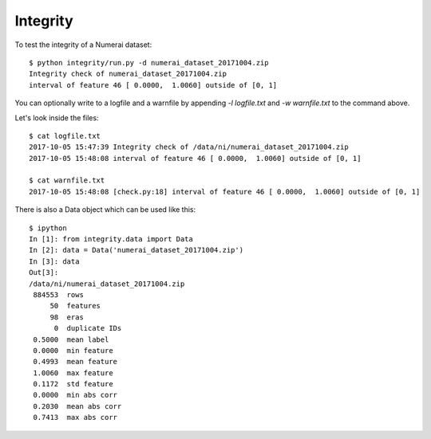 Integrity
=========

To test the integrity of a Numerai dataset::

    $ python integrity/run.py -d numerai_dataset_20171004.zip
    Integrity check of numerai_dataset_20171004.zip
    interval of feature 46 [ 0.0000,  1.0060] outside of [0, 1]

You can optionally write to a logfile and a warnfile by appending
`-l logfile.txt` and `-w warnfile.txt` to the command above.

Let's look inside the files::

    $ cat logfile.txt
    2017-10-05 15:47:39 Integrity check of /data/ni/numerai_dataset_20171004.zip
    2017-10-05 15:48:08 interval of feature 46 [ 0.0000,  1.0060] outside of [0, 1]

    $ cat warnfile.txt
    2017-10-05 15:48:08 [check.py:18] interval of feature 46 [ 0.0000,  1.0060] outside of [0, 1]

There is also a Data object which can be used like this::

    $ ipython
    In [1]: from integrity.data import Data
    In [2]: data = Data('numerai_dataset_20171004.zip')
    In [3]: data
    Out[3]:
    /data/ni/numerai_dataset_20171004.zip
     884553  rows
         50  features
         98  eras
          0  duplicate IDs
     0.5000  mean label
     0.0000  min feature
     0.4993  mean feature
     1.0060  max feature
     0.1172  std feature
     0.0000  min abs corr
     0.2030  mean abs corr
     0.7413  max abs corr
